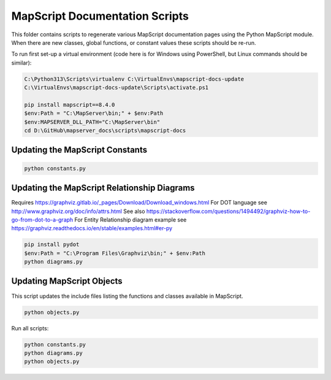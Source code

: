 MapScript Documentation Scripts
===============================

This folder contains scripts to regenerate various MapScript documentation pages
using the Python MapScript module. When there are new classes, global functions, or
constant values these scripts should be re-run.

To run first set-up a virtual environment (code here is for Windows using PowerShell, but Linux commands
should be similar):

.. code-block:: ps1

    C:\Python313\Scripts\virtualenv C:\VirtualEnvs\mapscript-docs-update
    C:\VirtualEnvs\mapscript-docs-update\Scripts\activate.ps1

    pip install mapscript==8.4.0
    $env:Path = "C:\MapServer\bin;" + $env:Path
    $env:MAPSERVER_DLL_PATH="C:\MapServer\bin"
    cd D:\GitHub\mapserver_docs\scripts\mapscript-docs

Updating the MapScript Constants
--------------------------------

.. code-block:: ps1

    python constants.py

Updating the MapScript Relationship Diagrams
--------------------------------------------

Requires https://graphviz.gitlab.io/_pages/Download/Download_windows.html
For DOT language see http://www.graphviz.org/doc/info/attrs.html
See also https://stackoverflow.com/questions/1494492/graphviz-how-to-go-from-dot-to-a-graph
For Entity Relationship diagram example see https://graphviz.readthedocs.io/en/stable/examples.html#er-py

.. code-block:: ps1

    pip install pydot
    $env:Path = "C:\Program Files\Graphviz\bin;" + $env:Path
    python diagrams.py

Updating MapScript Objects
--------------------------

This script updates the include files listing the functions and classes available in MapScript.

.. code-block:: ps1

    python objects.py

Run all scripts:

.. code-block:: ps1

    python constants.py
    python diagrams.py
    python objects.py
